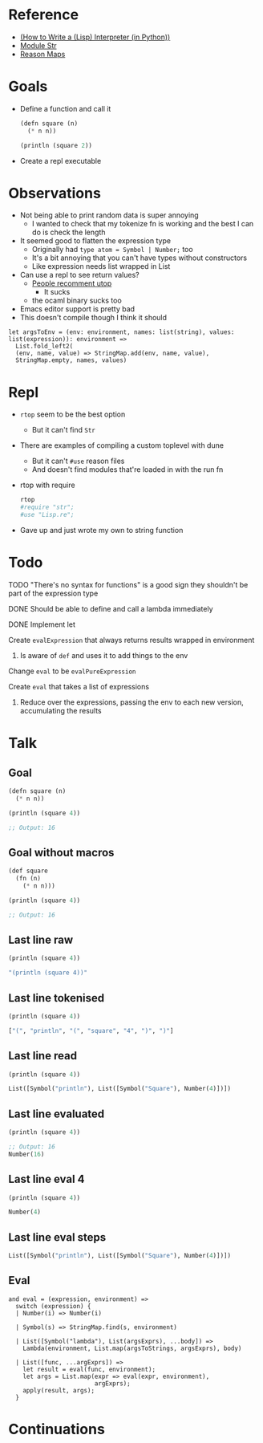 * Reference
  - [[https://norvig.com/lispy.html][(How to Write a (Lisp) Interpreter (in Python))]]
  - [[https://reasonml.github.io/api/Str.html][Module Str]]
  - [[https://stackoverflow.com/questions/48830710/how-do-i-declare-a-map-type-in-reason-ml][Reason Maps]]
* Goals
  - Define a function and call it
    #+BEGIN_SRC lisp
       (defn square (n)
         (* n n))

       (println (square 2))
    #+END_SRC
  - Create a repl executable
* Observations   
  - Not being able to print random data is super annoying
    - I wanted to check that my tokenize fn is working and the best I can do is check the length
  - It seemed good to flatten the expression type
    - Originally had ~type atom = Symbol | Number;~ too
    - It's a bit annoying that you can't have types without constructors
    - Like expression needs list wrapped in List
  - Can use a repl to see return values?
    - [[https://medium.com/@bobbypriambodo/starting-an-ocaml-app-project-using-dune-d4f74e291de8][People recomment utop]]
      - It sucks
    - the ocaml binary sucks too
  - Emacs editor support is pretty bad
  - This doesn't compile though I think it should
  #+BEGIN_SRC reason
    let argsToEnv = (env: environment, names: list(string), values: list(expression)): environment =>
      List.fold_left2(
      (env, name, value) => StringMap.add(env, name, value),
      StringMap.empty, names, values)
  #+END_SRC
* Repl
  - ~rtop~ seem to be the best option
    - But it can't find ~Str~
  - There are examples of compiling a custom toplevel with dune
    - But it can't ~#use~ reason files
    - And doesn't find modules that're loaded in with the run fn
  - rtop with require
    #+BEGIN_SRC bash
      rtop
      #require "str";
      #use "Lisp.re";
    #+END_SRC
  - Gave up and just wrote my own to string function
* Todo
**** TODO "There's no syntax for functions" is a good sign they shouldn't be part of the expression type
**** DONE Should be able to define and call a lambda immediately
     CLOSED: [2019-06-30 Sun 10:17]
**** DONE Implement let
     CLOSED: [2019-06-30 Sun 10:17]
**** Create ~evalExpression~ that always returns results wrapped in environment
***** Is aware of ~def~ and uses it to add things to the env
**** Change ~eval~ to be ~evalPureExpression~
**** Create ~eval~ that takes a list of expressions
***** Reduce over the expressions, passing the env to each new version, accumulating the results
* Talk
** Goal
   #+BEGIN_SRC lisp
     (defn square (n)
       (* n n))

     (println (square 4))

     ;; Output: 16
   #+END_SRC
** Goal without macros
   #+BEGIN_SRC lisp
     (def square
       (fn (n)
         (* n n)))

     (println (square 4))

     ;; Output: 16
   #+END_SRC
** Last line raw
   #+BEGIN_SRC lisp
     (println (square 4))

     "(println (square 4))"
   #+END_SRC
** Last line tokenised
   #+BEGIN_SRC lisp
     (println (square 4))

     ["(", "println", "(", "square", "4", ")", ")"]
   #+END_SRC
** Last line read
   #+BEGIN_SRC lisp
     (println (square 4))

     List([Symbol("println"), List([Symbol("Square"), Number(4)])])
   #+END_SRC
** Last line evaluated
   #+BEGIN_SRC lisp
     (println (square 4))

     ;; Output: 16
     Number(16)
   #+END_SRC
** Last line eval 4
   #+BEGIN_SRC lisp
     (println (square 4))

     Number(4)
   #+END_SRC
** Last line eval steps
   #+BEGIN_SRC lisp
     List([Symbol("println"), List([Symbol("Square"), Number(4)])])
   #+END_SRC
** Eval
   #+BEGIN_SRC reason
     and eval = (expression, environment) =>
       switch (expression) {
       | Number(i) => Number(i)

       | Symbol(s) => StringMap.find(s, environment)

       | List([Symbol("lambda"), List(argsExprs), ...body]) =>
         Lambda(environment, List.map(argsToStrings, argsExprs), body)

       | List([func, ...argExprs]) =>
         let result = eval(func, environment);
         let args = List.map(expr => eval(expr, environment),
                             argExprs);
         apply(result, args);
       }
   #+END_SRC
* Continuations
#+BEGIN_SRC reason
#+END_SRC
